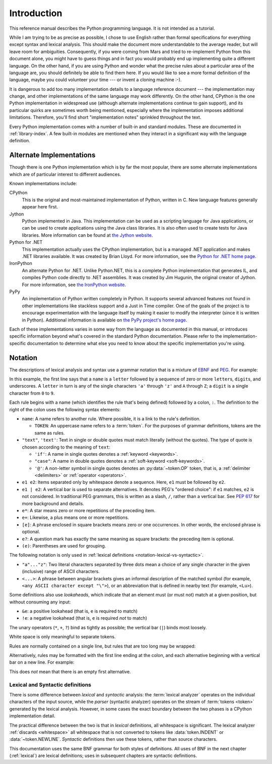 
.. _introduction:

************
Introduction
************

This reference manual describes the Python programming language. It is not
intended as a tutorial.

While I am trying to be as precise as possible, I chose to use English rather
than formal specifications for everything except syntax and lexical analysis.
This should make the document more understandable to the average reader, but
will leave room for ambiguities. Consequently, if you were coming from Mars and
tried to re-implement Python from this document alone, you might have to guess
things and in fact you would probably end up implementing quite a different
language. On the other hand, if you are using Python and wonder what the precise
rules about a particular area of the language are, you should definitely be able
to find them here. If you would like to see a more formal definition of the
language, maybe you could volunteer your time --- or invent a cloning machine
:-).

It is dangerous to add too many implementation details to a language reference
document --- the implementation may change, and other implementations of the
same language may work differently.  On the other hand, CPython is the one
Python implementation in widespread use (although alternate implementations
continue to gain support), and its particular quirks are sometimes worth being
mentioned, especially where the implementation imposes additional limitations.
Therefore, you'll find short "implementation notes" sprinkled throughout the
text.

Every Python implementation comes with a number of built-in and standard
modules.  These are documented in :ref:`library-index`.  A few built-in modules
are mentioned when they interact in a significant way with the language
definition.


.. _implementations:

Alternate Implementations
=========================

Though there is one Python implementation which is by far the most popular,
there are some alternate implementations which are of particular interest to
different audiences.

Known implementations include:

CPython
   This is the original and most-maintained implementation of Python, written in C.
   New language features generally appear here first.

Jython
   Python implemented in Java.  This implementation can be used as a scripting
   language for Java applications, or can be used to create applications using the
   Java class libraries.  It is also often used to create tests for Java libraries.
   More information can be found at `the Jython website <https://www.jython.org/>`_.

Python for .NET
   This implementation actually uses the CPython implementation, but is a managed
   .NET application and makes .NET libraries available.  It was created by Brian
   Lloyd.  For more information, see the `Python for .NET home page
   <https://pythonnet.github.io/>`_.

IronPython
   An alternate Python for .NET.  Unlike Python.NET, this is a complete Python
   implementation that generates IL, and compiles Python code directly to .NET
   assemblies.  It was created by Jim Hugunin, the original creator of Jython.  For
   more information, see `the IronPython website <https://ironpython.net/>`_.

PyPy
   An implementation of Python written completely in Python. It supports several
   advanced features not found in other implementations like stackless support
   and a Just in Time compiler. One of the goals of the project is to encourage
   experimentation with the language itself by making it easier to modify the
   interpreter (since it is written in Python).  Additional information is
   available on `the PyPy project's home page <https://pypy.org/>`_.

Each of these implementations varies in some way from the language as documented
in this manual, or introduces specific information beyond what's covered in the
standard Python documentation.  Please refer to the implementation-specific
documentation to determine what else you need to know about the specific
implementation you're using.


.. _notation:

Notation
========

.. index:: BNF, grammar, syntax, notation

The descriptions of lexical analysis and syntax use a grammar notation that
is a mixture of
`EBNF <https://en.wikipedia.org/wiki/Extended_Backus%E2%80%93Naur_form>`_
and `PEG <https://en.wikipedia.org/wiki/Parsing_expression_grammar>`_.
For example:

.. grammar-snippet::
   :group: notation

   name:   `letter` (`letter` | `digit` | "_")*
   letter: "a"..."z" | "A"..."Z"
   digit:  "0"..."9"

In this example, the first line says that a ``name`` is a ``letter`` followed
by a sequence of zero or more ``letter``\ s, ``digit``\ s, and underscores.
A ``letter`` in turn is any of the single characters ``'a'`` through
``'z'`` and ``A`` through ``Z``; a ``digit`` is a single character from ``0``
to ``9``.

Each rule begins with a name (which identifies the rule that's being defined)
followed by a colon, ``:``.
The definition to the right of the colon uses the following syntax elements:

* ``name``: A name refers to another rule.
  Where possible, it is a link to the rule's definition.

  * ``TOKEN``: An uppercase name refers to a :term:`token`.
    For the purposes of grammar definitions, tokens are the same as rules.

* ``"text"``, ``'text'``: Text in single or double quotes must match literally
  (without the quotes). The type of quote is chosen according to the meaning
  of ``text``:

  * ``'if'``: A name in single quotes denotes a :ref:`keyword <keywords>`.
  * ``"case"``: A name in double quotes denotes a
    :ref:`soft-keyword <soft-keywords>`.
  * ``'@'``: A non-letter symbol in single quotes denotes an
    :py:data:`~token.OP` token, that is, a :ref:`delimiter <delimiters>` or
    :ref:`operator <operators>`.

* ``e1 e2``: Items separated only by whitespace denote a sequence.
  Here, ``e1`` must be followed by ``e2``.
* ``e1 | e2``: A vertical bar is used to separate alternatives.
  It denotes PEG's "ordered choice": if ``e1`` matches, ``e2`` is
  not considered.
  In traditional PEG grammars, this is written as a slash, ``/``, rather than
  a vertical bar.
  See :pep:`617` for more background and details.
* ``e*``: A star means zero or more repetitions of the preceding item.
* ``e+``: Likewise, a plus means one or more repetitions.
* ``[e]``: A phrase enclosed in square brackets means zero or
  one occurrences. In other words, the enclosed phrase is optional.
* ``e?``: A question mark has exactly the same meaning as square brackets:
  the preceding item is optional.
* ``(e)``: Parentheses are used for grouping.

The following notation is only used in
:ref:`lexical definitions <notation-lexical-vs-syntactic>`.

* ``"a"..."z"``: Two literal characters separated by three dots mean a choice
  of any single character in the given (inclusive) range of ASCII characters.
* ``<...>``: A phrase between angular brackets gives an informal description
  of the matched symbol (for example, ``<any ASCII character except "\">``),
  or an abbreviation that is defined in nearby text (for example, ``<Lu>``).

.. _lexical-lookaheads:

Some definitions also use *lookaheads*, which indicate that an element
must (or must not) match at a given position, but without consuming any input:

* ``&e``: a positive lookahead (that is, ``e`` is required to match)
* ``!e``: a negative lookahead (that is, ``e`` is required *not* to match)

The unary operators (``*``, ``+``, ``?``) bind as tightly as possible;
the vertical bar (``|``) binds most loosely.

White space is only meaningful to separate tokens.

Rules are normally contained on a single line, but rules that are too long
may be wrapped:

.. grammar-snippet::
   :group: notation

   literal: stringliteral | bytesliteral
            | integer | floatnumber | imagnumber

Alternatively, rules may be formatted with the first line ending at the colon,
and each alternative beginning with a vertical bar on a new line.
For example:


.. grammar-snippet::
   :group: notation-alt

   literal:
      | stringliteral
      | bytesliteral
      | integer
      | floatnumber
      | imagnumber

This does *not* mean that there is an empty first alternative.

.. index:: lexical definitions

.. _notation-lexical-vs-syntactic:

Lexical and Syntactic definitions
---------------------------------

There is some difference between *lexical* and *syntactic* analysis:
the :term:`lexical analyzer` operates on the individual characters of the
input source, while the *parser* (syntactic analyzer) operates on the stream
of :term:`tokens <token>` generated by the lexical analysis.
However, in some cases the exact boundary between the two phases is a
CPython implementation detail.

The practical difference between the two is that in *lexical* definitions,
all whitespace is significant.
The lexical analyzer :ref:`discards <whitespace>` all whitespace that is not
converted to tokens like :data:`token.INDENT` or :data:`~token.NEWLINE`.
*Syntactic* definitions then use these tokens, rather than source characters.

This documentation uses the same BNF grammar for both styles of definitions.
All uses of BNF in the next chapter (:ref:`lexical`) are lexical definitions;
uses in subsequent chapters are syntactic definitions.

